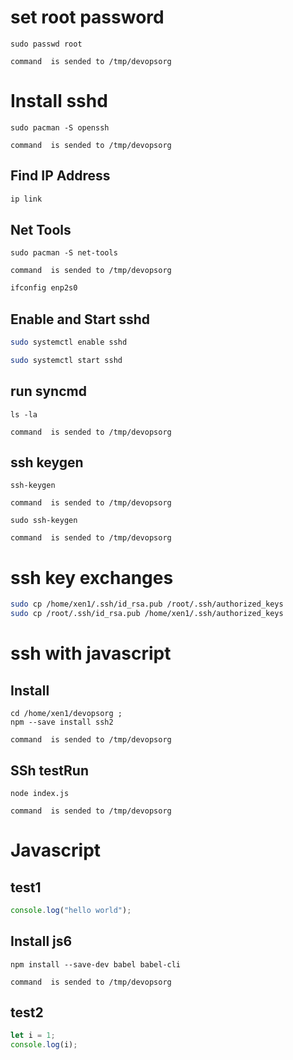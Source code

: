 * set root password
#+NAME: rpass
#+BEGIN_EXAMPLE
sudo passwd root
#+END_EXAMPLE
#+call: cmdaync(rpass)

#+RESULTS:
: command  is sended to /tmp/devopsorg

* Install sshd
#+NAME: sshd
#+BEGIN_EXAMPLE
sudo pacman -S openssh
#+END_EXAMPLE
#+call: cmdaync(sshd)

#+RESULTS:
: command  is sended to /tmp/devopsorg
** Find IP Address
#+BEGIN_SRC sh
ip link
#+END_SRC

#+RESULTS:
|            2: | enp2s0:           | <BROADCAST,MULTICAST,UP,LOWER_UP> | mtu               |  1500 | qdisc | fq_codel | state | UP      | mode | DEFAULT | group | default | qlen | 1000 |
|    link/ether | 74:d4:35:06:c1:81 | brd                               | ff:ff:ff:ff:ff:ff |       |       |          |       |         |      |         |       |         |      |      |
** Net Tools
#+NAME: nettools
#+BEGIN_EXAMPLE
sudo pacman -S net-tools
#+END_EXAMPLE
#+call: cmdaync(nettools)

#+RESULTS:
: command  is sended to /tmp/devopsorg

#+BEGIN_SRC sh
ifconfig enp2s0
#+END_SRC

#+RESULTS:
| enp2s0: | flags=4163<UP,BROADCAST,RUNNING,MULTICAST> |        mtu |          1500 |            |               |      |         |   |            |   |
| inet    | 192.168.0.100                              |    netmask | 255.255.255.0 |  broadcast | 192.168.0.255 |      |         |   |            |   |
| inet6   | fe80::76d4:35ff:fe06:c181                  |  prefixlen |            64 |    scopeid | 0x20<link>    |      |         |   |            |   |
| ether   | 74:d4:35:06:c1:81                          | txqueuelen |          1000 | (Ethernet) |               |      |         |   |            |   |
| RX      | packets                                    |       9821 |         bytes |   13432861 | (12.8         | MiB) |         |   |            |   |
| RX      | errors                                     |          0 |       dropped |          4 | overruns      |    0 | frame   | 0 |            |   |
| TX      | packets                                    |       6783 |         bytes |     527141 | (514.7        | KiB) |         |   |            |   |
| TX      | errors                                     |          0 |       dropped |          0 | overruns      |    0 | carrier | 0 | collisions | 0 |
|         |                                            |            |               |            |               |      |         |   |            |   |

** Enable and Start sshd
#+BEGIN_SRC sh
sudo systemctl enable sshd
#+END_SRC

#+RESULTS:

#+BEGIN_SRC sh
sudo systemctl start sshd
#+END_SRC

#+RESULTS:

** run syncmd
#+NAME: test1
#+BEGIN_EXAMPLE
ls -la
#+END_EXAMPLE
#+call: cmdaync(test1)

#+RESULTS:
: command  is sended to /tmp/devopsorg

** ssh keygen
#+NAME: sshgen
#+BEGIN_EXAMPLE
ssh-keygen
#+END_EXAMPLE
#+call: cmdaync(sshgen)

#+RESULTS:
: command  is sended to /tmp/devopsorg

#+NAME: rsshgen
#+BEGIN_EXAMPLE
sudo ssh-keygen
#+END_EXAMPLE
#+call: cmdaync(rsshgen)

#+RESULTS:
: command  is sended to /tmp/devopsorg

#+END_SRC
* ssh key exchanges
#+BEGIN_SRC sh
sudo cp /home/xen1/.ssh/id_rsa.pub /root/.ssh/authorized_keys
sudo cp /root/.ssh/id_rsa.pub /home/xen1/.ssh/authorized_keys
#+END_SRC

#+RESULTS:

* ssh with javascript
** Install
#+NAME: ssh2
#+BEGIN_EXAMPLE
cd /home/xen1/devopsorg ;
npm --save install ssh2
#+END_EXAMPLE
#+call: cmdaync(ssh2)

#+RESULTS:
: command  is sended to /tmp/devopsorg

** SSh testRun
#+NAME: sshtest
#+BEGIN_EXAMPLE
node index.js
#+END_EXAMPLE
#+call: cmdaync(sshtest)

#+RESULTS:
: command  is sended to /tmp/devopsorg
* Javascript
** test1
#+BEGIN_SRC js
console.log("hello world");
#+END_SRC

#+RESULTS:
: hello world
: undefined

**  Install js6
#+NAME: babel
#+BEGIN_EXAMPLE
npm install --save-dev babel babel-cli
#+END_EXAMPLE
#+call: cmdaync(babel)

#+RESULTS:
: command  is sended to /tmp/devopsorg

** test2

#+BEGIN_SRC js :cmd "/home/xen1/devopsorg/node_modules/.bin/babel-node"
let i = 1;
console.log(i);
#+END_SRC

#+RESULTS:
: 1
: undefined
